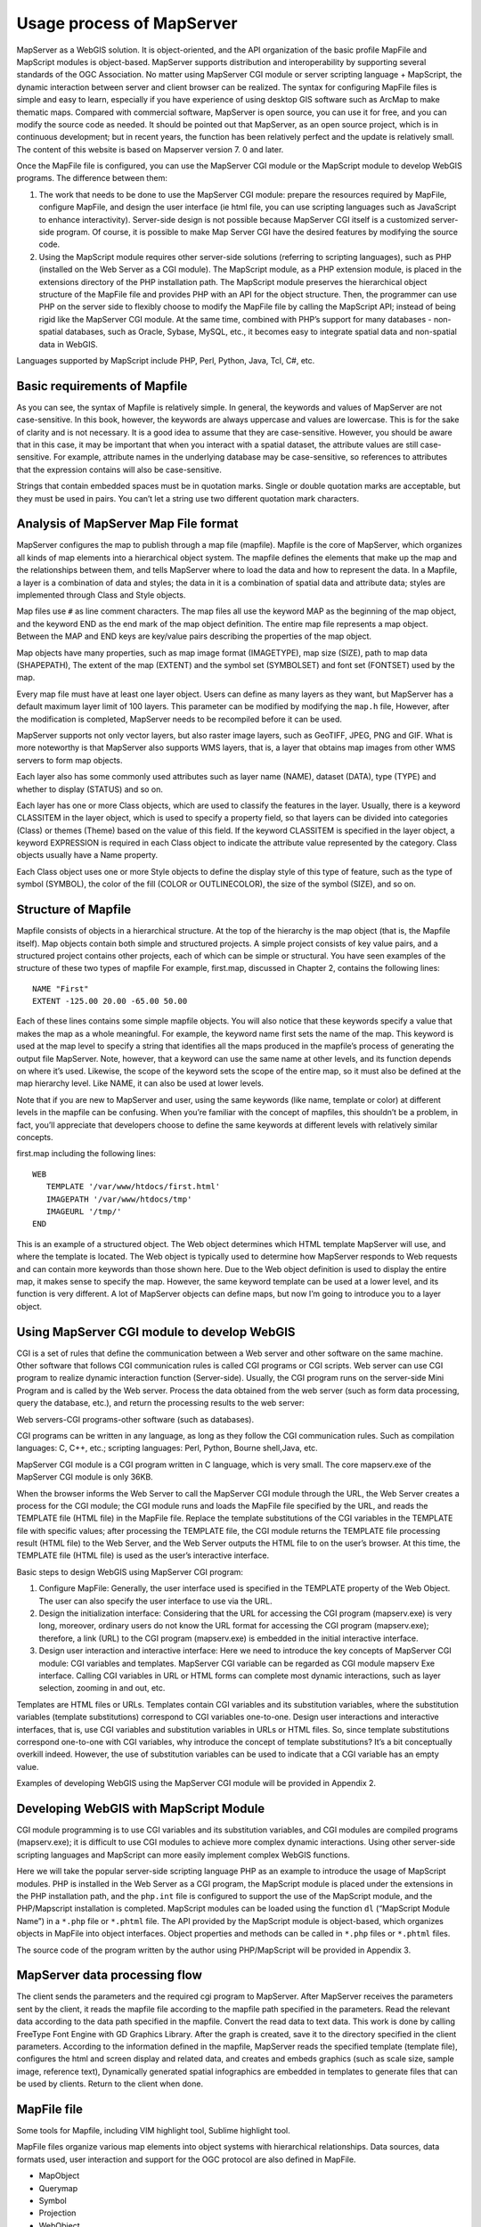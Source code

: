 .. Author: gislite .. Title: Basic usage of MapServer

Usage process of MapServer
==========================

MapServer as a WebGIS solution. It is object-oriented, and the API
organization of the basic profile MapFile and MapScript modules is
object-based. MapServer supports distribution and interoperability by
supporting several standards of the OGC Association. No matter using
MapServer CGI module or server scripting language + MapScript, the
dynamic interaction between server and client browser can be realized.
The syntax for configuring MapFile files is simple and easy to learn,
especially if you have experience of using desktop GIS software such as
ArcMap to make thematic maps. Compared with commercial software,
MapServer is open source, you can use it for free, and you can modify
the source code as needed. It should be pointed out that MapServer, as
an open source project, which is in continuous development; but in
recent years, the function has been relatively perfect and the update is
relatively small. The content of this website is based on Mapserver
version 7. 0 and later.

Once the MapFile file is configured, you can use the MapServer CGI
module or the MapScript module to develop WebGIS programs. The
difference between them:

1. The work that needs to be done to use the MapServer CGI module:
   prepare the resources required by MapFile, configure MapFile, and
   design the user interface (ie html file, you can use scripting
   languages such as JavaScript to enhance interactivity). Server-side
   design is not possible because MapServer CGI itself is a customized
   server-side program. Of course, it is possible to make Map Server CGI
   have the desired features by modifying the source code.

2. Using the MapScript module requires other server-side solutions
   (referring to scripting languages), such as PHP (installed on the Web
   Server as a CGI module). The MapScript module, as a PHP extension
   module, is placed in the extensions directory of the PHP installation
   path. The MapScript module preserves the hierarchical object
   structure of the MapFile file and provides PHP with an API for the
   object structure. Then, the programmer can use PHP on the server side
   to flexibly choose to modify the MapFile file by calling the
   MapScript API; instead of being rigid like the MapServer CGI module.
   At the same time, combined with PHP’s support for many databases -
   non-spatial databases, such as Oracle, Sybase, MySQL, etc., it
   becomes easy to integrate spatial data and non-spatial data in
   WebGIS.

Languages supported by MapScript include PHP, Perl, Python, Java, Tcl,
C#, etc.

Basic requirements of Mapfile
-----------------------------

As you can see, the syntax of Mapfile is relatively simple. In general,
the keywords and values of MapServer are not case-sensitive. In this
book, however, the keywords are always uppercase and values are
lowercase. This is for the sake of clarity and is not necessary. It is a
good idea to assume that they are case-sensitive. However, you should be
aware that in this case, it may be important that when you interact with
a spatial dataset, the attribute values are still case-sensitive. For
example, attribute names in the underlying database may be
case-sensitive, so references to attributes that the expression contains
will also be case-sensitive.

.. raw:: html

   <!--
   Note that version 4.4.1 of MapServer appears case-insensitive for shapefile attribute names, although this statement is the opposite of the file (http://mapserver.gis.umn.edu/doc44/mapfile-reference.html) of "MAPFILE reference MapServer 4.4".
   -->

Strings that contain embedded spaces must be in quotation marks. Single
or double quotation marks are acceptable, but they must be used in
pairs. You can’t let a string use two different quotation mark
characters.

Analysis of MapServer Map File format
-------------------------------------

MapServer configures the map to publish through a map file (mapfile).
Mapfile is the core of MapServer, which organizes all kinds of map
elements into a hierarchical object system. The mapfile defines the
elements that make up the map and the relationships between them, and
tells MapServer where to load the data and how to represent the data. In
a Mapfile, a layer is a combination of data and styles; the data in it
is a combination of spatial data and attribute data; styles are
implemented through Class and Style objects.

Map files use ``#`` as line comment characters. The map files all use
the keyword MAP as the beginning of the map object, and the keyword END
as the end mark of the map object definition. The entire map file
represents a map object. Between the MAP and END keys are key/value
pairs describing the properties of the map object.

Map objects have many properties, such as map image format (IMAGETYPE),
map size (SIZE), path to map data (SHAPEPATH), The extent of the map
(EXTENT) and the symbol set (SYMBOLSET) and font set (FONTSET) used by
the map.

Every map file must have at least one layer object. Users can define as
many layers as they want, but MapServer has a default maximum layer
limit of 100 layers. This parameter can be modified by modifying the
``map.h`` file, However, after the modification is completed, MapServer
needs to be recompiled before it can be used.

MapServer supports not only vector layers, but also raster image layers,
such as GeoTIFF, JPEG, PNG and GIF. What is more noteworthy is that
MapServer also supports WMS layers, that is, a layer that obtains map
images from other WMS servers to form map objects.

Each layer also has some commonly used attributes such as layer name
(NAME), dataset (DATA), type (TYPE) and whether to display (STATUS) and
so on.

Each layer has one or more Class objects, which are used to classify the
features in the layer. Usually, there is a keyword CLASSITEM in the
layer object, which is used to specify a property field, so that layers
can be divided into categories (Class) or themes (Theme) based on the
value of this field. If the keyword CLASSITEM is specified in the layer
object, a keyword EXPRESSION is required in each Class object to
indicate the attribute value represented by the category. Class objects
usually have a Name property.

Each Class object uses one or more Style objects to define the display
style of this type of feature, such as the type of symbol (SYMBOL), the
color of the fill (COLOR or OUTLINECOLOR), the size of the symbol
(SIZE), and so on.

Structure of Mapfile
--------------------

Mapfile consists of objects in a hierarchical structure. At the top of
the hierarchy is the map object (that is, the Mapfile itself). Map
objects contain both simple and structured projects. A simple project
consists of key value pairs, and a structured project contains other
projects, each of which can be simple or structural. You have seen
examples of the structure of these two types of mapfile For example,
first.map, discussed in Chapter 2, contains the following lines:

::

   NAME "First"
   EXTENT -125.00 20.00 -65.00 50.00

Each of these lines contains some simple mapfile objects. You will also
notice that these keywords specify a value that makes the map as a whole
meaningful. For example, the keyword name first sets the name of the
map. This keyword is used at the map level to specify a string that
identifies all the maps produced in the mapfile’s process of generating
the output file MapServer. Note, however, that a keyword can use the
same name at other levels, and its function depends on where it’s used.
Likewise, the scope of the keyword sets the scope of the entire map, so
it must also be defined at the map hierarchy level. Like NAME, it can
also be used at lower levels.

Note that if you are new to MapServer and user, using the same keywords
(like name, template or color) at different levels in the mapfile can be
confusing. When you’re familiar with the concept of mapfiles, this
shouldn’t be a problem, in fact, you’ll appreciate that developers
choose to define the same keywords at different levels with relatively
similar concepts.

first.map including the following lines:

::

   WEB
      TEMPLATE '/var/www/htdocs/first.html'
      IMAGEPATH '/var/www/htdocs/tmp'
      IMAGEURL '/tmp/'
   END

This is an example of a structured object. The Web object determines
which HTML template MapServer will use, and where the template is
located. The Web object is typically used to determine how MapServer
responds to Web requests and can contain more keywords than those shown
here. Due to the Web object definition is used to display the entire
map, it makes sense to specify the map. However, the same keyword
template can be used at a lower level, and its function is very
different. A lot of MapServer objects can define maps, but now I’m going
to introduce you to a layer object.

Using MapServer CGI module to develop WebGIS
--------------------------------------------

CGI is a set of rules that define the communication between a Web server
and other software on the same machine. Other software that follows CGI
communication rules is called CGI programs or CGI scripts. Web server
can use CGI program to realize dynamic interaction function
(Server-side). Usually, the CGI program runs on the server-side Mini
Program and is called by the Web server. Process the data obtained from
the web server (such as form data processing, query the database, etc.),
and return the processing results to the web server:

Web servers-CGI programs-other software (such as databases).

CGI programs can be written in any language, as long as they follow the
CGI communication rules. Such as compilation languages: C, C++, etc.;
scripting languages: Perl, Python, Bourne shell,Java, etc.

MapServer CGI module is a CGI program written in C language, which is
very small. The core mapserv.exe of the MapServer CGI module is only
36KB.

When the browser informs the Web Server to call the MapServer CGI module
through the URL, the Web Server creates a process for the CGI module;
the CGI module runs and loads the MapFile file specified by the URL, and
reads the TEMPLATE file (HTML file) in the MapFile file. Replace the
template substitutions of the CGI variables in the TEMPLATE file with
specific values; after processing the TEMPLATE file, the CGI module
returns the TEMPLATE file processing result (HTML file) to the Web
Server, and the Web Server outputs the HTML file to on the user’s
browser. At this time, the TEMPLATE file (HTML file) is used as the
user’s interactive interface.

Basic steps to design WebGIS using MapServer CGI program:

1. Configure MapFile: Generally, the user interface used is specified in
   the TEMPLATE property of the Web Object. The user can also specify
   the user interface to use via the URL.

2. Design the initialization interface: Considering that the URL for
   accessing the CGI program (mapserv.exe) is very long, moreover,
   ordinary users do not know the URL format for accessing the CGI
   program (mapserv.exe); therefore, a link (URL) to the CGI program
   (mapserv.exe) is embedded in the initial interactive interface.

3. Design user interaction and interactive interface: Here we need to
   introduce the key concepts of MapServer CGI module: CGI variables and
   templates. MapServer CGI variable can be regarded as CGI module
   mapserv Exe interface. Calling CGI variables in URL or HTML forms can
   complete most dynamic interactions, such as layer selection, zooming
   in and out, etc.

Templates are HTML files or URLs. Templates contain CGI variables and
its substitution variables, where the substitution variables (template
substitutions) correspond to CGI variables one-to-one. Design user
interactions and interactive interfaces, that is, use CGI variables and
substitution variables in URLs or HTML files. So, since template
substitutions correspond one-to-one with CGI variables, why introduce
the concept of template substitutions? It’s a bit conceptually overkill
indeed. However, the use of substitution variables can be used to
indicate that a CGI variable has an empty value.

Examples of developing WebGIS using the MapServer CGI module will be
provided in Appendix 2.

Developing WebGIS with MapScript Module
---------------------------------------

CGI module programming is to use CGI variables and its substitution
variables, and CGI modules are compiled programs (mapserv.exe); it is
difficult to use CGI modules to achieve more complex dynamic
interactions. Using other server-side scripting languages and MapScript
can more easily implement complex WebGIS functions.

Here we will take the popular server-side scripting language PHP as an
example to introduce the usage of MapScript modules. PHP is installed in
the Web Server as a CGI program, the MapScript module is placed under
the extensions in the PHP installation path, and the ``php.int`` file is
configured to support the use of the MapScript module, and the
PHP/Mapscript installation is completed. MapScript modules can be loaded
using the function ``dl`` (“MapScript Module Name”) in a ``*.php`` file
or ``*.phtml`` file. The API provided by the MapScript module is
object-based, which organizes objects in MapFile into object interfaces.
Object properties and methods can be called in ``*.php`` files or
``*.phtml`` files.

The source code of the program written by the author using PHP/MapScript
will be provided in Appendix 3.

MapServer data processing flow
------------------------------

The client sends the parameters and the required cgi program to
MapServer. After MapServer receives the parameters sent by the client,
it reads the mapfile file according to the mapfile path specified in the
parameters. Read the relevant data according to the data path specified
in the mapfile. Convert the read data to text data. This work is done by
calling FreeType Font Engine with GD Graphics Library. After the graph
is created, save it to the directory specified in the client parameters.
According to the information defined in the mapfile, MapServer reads the
specified template (template file), configures the html and screen
display and related data, and creates and embeds graphics (such as scale
size, sample image, reference text), Dynamically generated spatial
infographics are embedded in templates to generate files that can be
used by clients. Return to the client when done.

MapFile file
------------

Some tools for Mapfile, including VIM highlight tool, Sublime highlight
tool.

MapFile files organize various map elements into object systems with
hierarchical relationships. Data sources, data formats used, user
interaction and support for the OGC protocol are also defined in
MapFile.

-  MapObject
-  Querymap
-  Symbol
-  Projection
-  WebObject
-  Reference Map
-  Outputformat
-  Scalebar
-  Lengend
-  Layer Object
-  Label Object
-  Label Object
-  Feature
-  Projection
-  Class Object
-  Join Object
-  Label Object
-  Style Object
-  Grid Object

.. zz_fig_obj_rel1.png :alt: Objects and their hierarchical relationships in MapFile; note that some objects are omitted Object for drawing convenience


Objects and their hierarchical relationships in MapFile; note that some
objects are omitted Object for drawing convenience

The syntax of MapFile is simple. The keywords for MapFile include the
object name (all the objects in figure 2), the object keyword, and the
object closing tag “END”. Object names and object closing tag “END” are
case-insensitive; attribute names are case-sensitive Shapfile files that
configure ESRI should be uppercase, while PostGIS files are always
lowercase. In MapFile files, the symbol ``#`` is used for single-line
comments. MapFile files have a ``.map`` extension and can be written
using various text editors.

Here is an example of MapFile:

Configuring a complete MapFile file requires: GIS data source, font
file, symbol file. GIS data sources can be distributed on different
computers: The font file is used to define the type of font used in the
output map. The point, line and face symbols used in the map can be
defined in the Symbol object in the MapFile file; However, in order to
achieve symbol reuse - without having to define the same symbols in
different MapFile files, a separate symbol file is usually defined
outside the MapFile.

Most of the objects in MapFile files either correspond to map elements,
or are commonly used in GIS. Such as Lengend,Scalebar,Layer, etc. The
function of these objects is obvious and easy to understand. The meaning
of the objects and attributes in the MapFile file will be explained in
detail in Appendix 1. Explain the meaning of four special objects here:
Web Object,Outputformat Object,Query Object,Reference Map Object.

-  Web Object defines how to handle the web interface. Such as: the
   attribute IMAGEPATH defines the path to store temporary files and
   images, and TEMPLATE defines the interactive interface file used.
-  Outputformate Object defines the format of the output image.
   MapServer converts GIS data format files (such as shapefiles) into
   image formats supported by the MIME (Multipurpose Internet Mail
   Extensions) protocol, such as gif, png, jpeg, etc.
-  QueryMap Object defines the generation mechanism of query results.
   For example: the attribute STYLE (not an object) sets how the
   selected feature is displayed.
-  Reference Map Object defines how the reference map is created.
   MapServer supports three reference map types. The most common use of
   a reference map is as a map viewing window.

The query results can be observed using the reference map. When a point
query occurs, a dot symbol is generated in the output Reference Map to
indicate the location being queried. The area query generates a box in
the Reference Map to indicate the query area. Feature queries display
the features of the query in the Reference Map. In short, the Reference
Map can be regarded as the observation window of the query [5].

After planning the WebGIS website, configure the MapFile file steps:

1. Prepare the resources required by the MapFile file, including GIS
   data, font files, and symbol files.
2. According to the requirements of the WebGIS website, following the
   syntax of MapFile, use text editing software or special MapFile
   writing software such as MapLab to write MapFile.
3. Use debugging software (such as MapLab) to test to see if the MapFile
   configuration is correct and appropriate.

